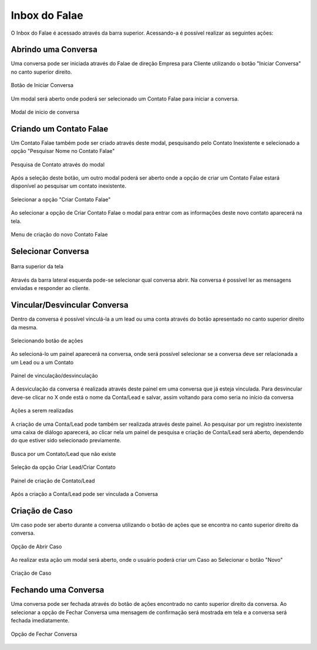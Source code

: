 #################
Inbox do Falae
#################

O Inbox do Falae é acessado através da barra superior. Acessando-a é possível realizar as seguintes ações:

Abrindo uma Conversa
~~~~~~~~~~~~~~~~~~~~~~~~~~~~~~

Uma conversa pode ser iniciada através do Falae de direção Empresa para Cliente utilizando o botão "Iniciar Conversa" no canto superior direito.

.. figure:: Inbox9.png
    :width: 250px
    :alt: Solidity logo
    :align: center
    
    Botão de Iniciar Conversa

Um modal será aberto onde poderá ser selecionado um Contato Falae para iniciar a conversa.

.. figure:: Inbox10.png
    :width: 500px
    :alt: Solidity logo
    :align: center
    
    Modal de inicio de conversa

Criando um Contato Falae
~~~~~~~~~~~~~~~~~~~~~~~~~~~~~~

Um Contato Falae também pode ser criado através deste modal, pesquisando pelo Contato Inexistente e selecionado a opção "Pesquisar Nome no Contato Falae"

.. figure:: Inbox11.png
    :width: 500px
    :alt: Solidity logo
    :align: center
    
    Pesquisa de Contato através do modal
    
Após a seleção deste botão, um outro modal poderá ser aberto onde a opção de criar um Contato Falae estará disponível ao pesquisar um contato inexistente.

.. figure:: Inbox12.png
    :width: 500px
    :alt: Solidity logo
    :align: center
  
    Selecionar a opção "Criar Contato Falae"
    
Ao selecionar a opção de Criar Contato Falae o modal para entrar com as informações deste novo contato aparecerá na tela.

.. figure:: Inbox16.png
    :width: 500px
    :alt: Solidity logo
    :align: center
  
    Menu de criação do novo Contato Falae

Selecionar Conversa
~~~~~~~~~~~~~~~~~~~~~~~~~~~~~~

.. figure:: Inbox1.png
    :width: 500px
    :alt: Solidity logo
    :align: center
    
    Barra superior da tela
    
Através da barra lateral esquerda pode-se selecionar qual conversa abrir. Na conversa é possível ler as mensagens enviadas e responder ao cliente.

Vincular/Desvincular Conversa
~~~~~~~~~~~~~~~~~~~~~~~~~~~~~~

Dentro da conversa é possível vinculá-la a um lead ou uma conta através do botão apresentado no canto superior direito da mesma.

.. figure:: Inbox2.png
    :width: 625px
    :alt: Solidity logo
    :align: center
    
    Selecionando botão de ações
    
Ao selecioná-lo um painel aparecerá na conversa, onde será possível selecionar se a conversa deve ser relacionada a um Lead ou a um Contato

.. figure:: Inbox3.png
    :width: 500px
    :alt: Solidity logo
    :align: center
    
    Painel de vinculação/desvinculação
 
 
A desviculação da conversa é realizada através deste painel em uma conversa que já esteja vinculada. Para desvincular deve-se clicar no X onde está o nome da Conta/Lead e salvar, assim voltando para como seria no início da conversa

.. figure:: Inbox5.png
    :width: 450px
    :alt: Solidity logo
    :align: center
    
    Ações a serem realizadas

A criação de uma Conta/Lead pode também ser realizada através deste painel. Ao pesquisar por um registro inexistente uma caixa de diálogo aparecerá, ao clicar nela um painel de pesquisa e criação de Conta/Lead será aberto, dependendo do que estiver sido selecionado previamente.

.. figure:: Inbox6.png
    :width: 500px
    :alt: Solidity logo
    :align: center
    
    Busca por um Contato/Lead que não existe

.. figure:: Inbox7.png
    :width: 650px
    :alt: Solidity logo
    :align: center
    
    Seleção da opção Criar Lead/Criar Contato

.. figure:: Inbox8.png
    :width: 650px
    :alt: Solidity logo
    :align: center
    
    Painel de criação de Contato/Lead
    
Após a criação a Conta/Lead pode ser vinculada a Conversa

Criação de Caso
~~~~~~~~~~~~~~~~~~~~~~~~~~~~~~
Um caso pode ser aberto durante a conversa utilizando o botão de ações que se encontra no canto superior direito da conversa.

.. figure:: Inbox14.png
    :width: 300px
    :alt: Solidity logo
    :align: center
    
    Opção de Abrir Caso

Ao realizar esta ação um modal será aberto, onde o usuário poderá criar um Caso ao Selecionar o botão "Novo"

.. figure:: Inbox15.png
    :width: 650px
    :alt: Solidity logo
    :align: center
    
    Criação de Caso


Fechando uma Conversa
~~~~~~~~~~~~~~~~~~~~~~~~~~~~~~
Uma conversa pode ser fechada através do botão de ações encontrado no canto superior direito da conversa. Ao selecionar a opção de Fechar Conversa uma mensagem de confirmação será mostrada em tela e a conversa será fechada imediatamente.

.. figure:: Inbox13.png
    :width: 300px
    :alt: Solidity logo
    :align: center
    
    Opção de Fechar Conversa


